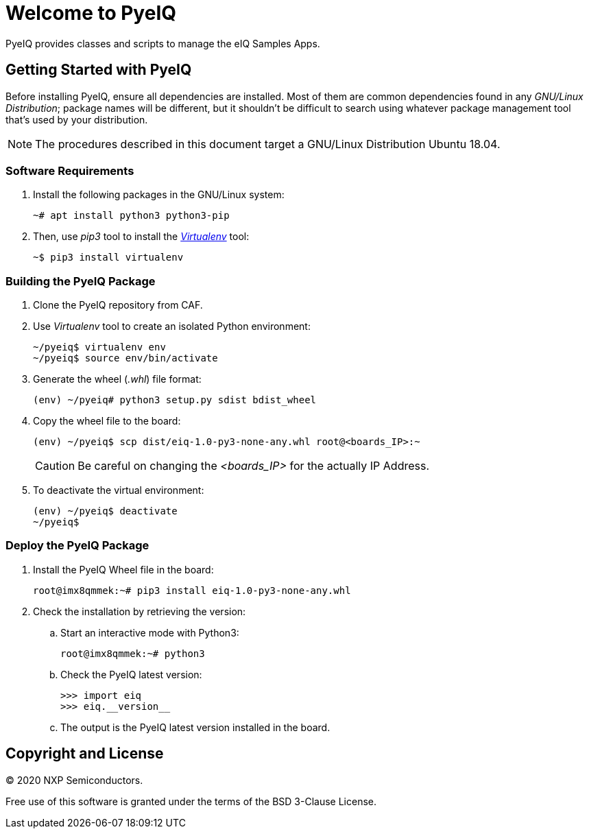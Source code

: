 ifdef::env-github[]
:tip-caption: :bulb:
:note-caption: :information_source:
:important-caption: :heavy_exclamation_mark:
:caution-caption: :fire:
:warning-caption: :warning:
:source-highlighter: :rouge:
endif::[]

= Welcome to PyeIQ

PyeIQ provides classes and scripts to manage the eIQ Samples Apps.

== Getting Started with PyeIQ

Before installing PyeIQ, ensure all dependencies are installed. Most of them are
common dependencies found in any _GNU/Linux Distribution_; package names will be
different, but it shouldn't be difficult to search using whatever package management
tool that's used by your distribution.

[NOTE]
====
The procedures described in this document target a GNU/Linux Distribution Ubuntu 18.04.
====

=== Software Requirements

. Install the following packages in the GNU/Linux system:
+
[source,console]
----
~# apt install python3 python3-pip
----
+
. Then, use _pip3_ tool to install the https://virtualenv.pypa.io/en/latest/[_Virtualenv_] tool:
+
[source,console]
----
~$ pip3 install virtualenv
----

=== Building the PyeIQ Package

. Clone the PyeIQ repository from CAF.
+
. Use _Virtualenv_ tool to create an isolated Python environment:
+
[source,console]
----
~/pyeiq$ virtualenv env
~/pyeiq$ source env/bin/activate
----
+
. Generate the wheel (_.whl_) file format:
+
[source,console]
----
(env) ~/pyeiq# python3 setup.py sdist bdist_wheel
----
+
. Copy the wheel file to the board:
+
[source,console]
----
(env) ~/pyeiq$ scp dist/eiq-1.0-py3-none-any.whl root@<boards_IP>:~
----
+
[CAUTION]
====
Be careful on changing the _<boards_IP>_ for the actually IP Address.
====
+
. To deactivate the virtual environment:
+
[source,console]
----
(env) ~/pyeiq$ deactivate
~/pyeiq$
----

=== Deploy the PyeIQ Package

. Install the PyeIQ Wheel file in the board:
+
[source,console]
----
root@imx8qmmek:~# pip3 install eiq-1.0-py3-none-any.whl
----
+
. Check the installation by retrieving the version:
+
.. Start an interactive mode with Python3:
+
[source,console]
----
root@imx8qmmek:~# python3
----
+
.. Check the PyeIQ latest version:
+
[source,console]
----
>>> import eiq
>>> eiq.__version__
----
+
.. The output is the PyeIQ latest version installed in the board.

== Copyright and License

© 2020 NXP Semiconductors.

Free use of this software is granted under the terms of the BSD 3-Clause License.


